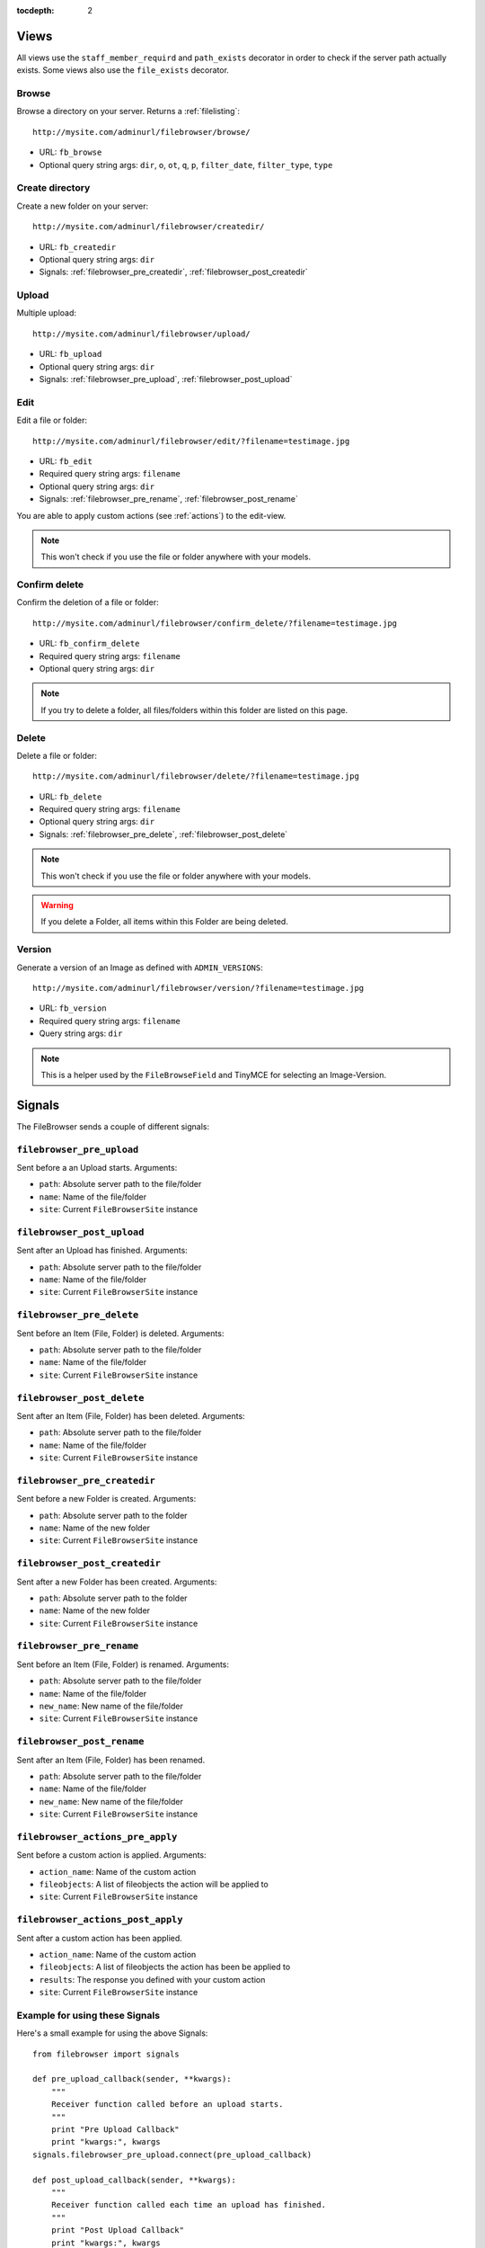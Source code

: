 :tocdepth: 2

.. |grappelli| replace:: Grappelli
.. |filebrowser| replace:: FileBrowser

.. _views:

Views
=====

All views use the ``staff_member_requird`` and ``path_exists`` decorator in order to check if the server path actually exists. Some views also use the ``file_exists`` decorator.

Browse
------

Browse a directory on your server. Returns a :ref:`filelisting`::

    http://mysite.com/adminurl/filebrowser/browse/

* URL: ``fb_browse``
* Optional query string args: ``dir``, ``o``, ``ot``, ``q``, ``p``, ``filter_date``, ``filter_type``, ``type``

.. _views_createdir:

Create directory
----------------

Create a new folder on your server::

    http://mysite.com/adminurl/filebrowser/createdir/

* URL: ``fb_createdir``
* Optional query string args: ``dir``
* Signals: :ref:`filebrowser_pre_createdir`, :ref:`filebrowser_post_createdir`

.. _views_upload:

Upload
------

Multiple upload::

    http://mysite.com/adminurl/filebrowser/upload/

* URL: ``fb_upload``
* Optional query string args: ``dir``
* Signals: :ref:`filebrowser_pre_upload`, :ref:`filebrowser_post_upload`

.. _views_edit:

Edit
----

Edit a file or folder::

    http://mysite.com/adminurl/filebrowser/edit/?filename=testimage.jpg

* URL: ``fb_edit``
* Required query string args: ``filename``
* Optional query string args: ``dir``
* Signals: :ref:`filebrowser_pre_rename`, :ref:`filebrowser_post_rename`

You are able to apply custom actions (see :ref:`actions`) to the edit-view.

.. note::
    This won't check if you use the file or folder anywhere with your models.

.. _views_confirm_delete:

Confirm delete
--------------

Confirm the deletion of a file or folder::

    http://mysite.com/adminurl/filebrowser/confirm_delete/?filename=testimage.jpg

* URL: ``fb_confirm_delete``
* Required query string args: ``filename``
* Optional query string args: ``dir``

.. note::
    If you try to delete a folder, all files/folders within this folder are listed on this page.

.. _views_delete:

Delete
------

Delete a file or folder::

    http://mysite.com/adminurl/filebrowser/delete/?filename=testimage.jpg

* URL: ``fb_delete``
* Required query string args: ``filename``
* Optional query string args: ``dir``
* Signals: :ref:`filebrowser_pre_delete`, :ref:`filebrowser_post_delete`

.. note::
    This won't check if you use the file or folder anywhere with your models.

.. warning::
    If you delete a Folder, all items within this Folder are being deleted.

.. _views_version:

Version
-------

Generate a version of an Image as defined with ``ADMIN_VERSIONS``::

    http://mysite.com/adminurl/filebrowser/version/?filename=testimage.jpg

* URL: ``fb_version``
* Required query string args: ``filename``
* Query string args: ``dir``

.. note::
    This is a helper used by the ``FileBrowseField`` and TinyMCE for selecting an Image-Version.

.. _signals:

Signals
=======

The FileBrowser sends a couple of different signals:

.. _filebrowser_pre_upload:

``filebrowser_pre_upload``
--------------------------

Sent before a an Upload starts. Arguments:

* ``path``: Absolute server path to the file/folder
* ``name``: Name of the file/folder
* ``site``: Current ``FileBrowserSite`` instance

.. _filebrowser_post_upload:

``filebrowser_post_upload``
---------------------------

Sent after an Upload has finished. Arguments:

* ``path``: Absolute server path to the file/folder
* ``name``: Name of the file/folder
* ``site``: Current ``FileBrowserSite`` instance

.. _filebrowser_pre_delete:

``filebrowser_pre_delete``
--------------------------

Sent before an Item (File, Folder) is deleted. Arguments:

* ``path``: Absolute server path to the file/folder
* ``name``: Name of the file/folder
* ``site``: Current ``FileBrowserSite`` instance

.. _filebrowser_post_delete:

``filebrowser_post_delete``
---------------------------

Sent after an Item (File, Folder) has been deleted. Arguments:

* ``path``: Absolute server path to the file/folder
* ``name``: Name of the file/folder
* ``site``: Current ``FileBrowserSite`` instance

.. _filebrowser_pre_createdir:

``filebrowser_pre_createdir``
-----------------------------

Sent before a new Folder is created. Arguments:

* ``path``: Absolute server path to the folder
* ``name``: Name of the new folder
* ``site``: Current ``FileBrowserSite`` instance

.. _filebrowser_post_createdir:

``filebrowser_post_createdir``
------------------------------

Sent after a new Folder has been created. Arguments:

* ``path``: Absolute server path to the folder
* ``name``: Name of the new folder
* ``site``: Current ``FileBrowserSite`` instance

.. _filebrowser_pre_rename:

``filebrowser_pre_rename``
--------------------------

Sent before an Item (File, Folder) is renamed. Arguments:

* ``path``: Absolute server path to the file/folder
* ``name``: Name of the file/folder
* ``new_name``: New name of the file/folder
* ``site``: Current ``FileBrowserSite`` instance

.. _filebrowser_post_rename:

``filebrowser_post_rename``
---------------------------

Sent after an Item (File, Folder) has been renamed.

* ``path``: Absolute server path to the file/folder
* ``name``: Name of the file/folder
* ``new_name``: New name of the file/folder
* ``site``: Current ``FileBrowserSite`` instance

``filebrowser_actions_pre_apply``
---------------------------------

Sent before a custom action is applied. Arguments:

* ``action_name``: Name of the custom action
* ``fileobjects``: A list of fileobjects the action will be applied to
* ``site``: Current ``FileBrowserSite`` instance

``filebrowser_actions_post_apply``
----------------------------------

Sent after a custom action has been applied.

* ``action_name``: Name of the custom action
* ``fileobjects``: A list of fileobjects the action has been be applied to
* ``results``: The response you defined with your custom action
* ``site``: Current ``FileBrowserSite`` instance

.. _signals_examples:

Example for using these Signals
-------------------------------

Here's a small example for using the above Signals::

    from filebrowser import signals
    
    def pre_upload_callback(sender, **kwargs):
        """
        Receiver function called before an upload starts.
        """
        print "Pre Upload Callback"
        print "kwargs:", kwargs
    signals.filebrowser_pre_upload.connect(pre_upload_callback)
    
    def post_upload_callback(sender, **kwargs):
        """
        Receiver function called each time an upload has finished.
        """
        print "Post Upload Callback"
        print "kwargs:", kwargs
        # You can use all attributes available with the FileObject
        # This is just an example ...
        print "Filesize:", kwargs['file'].filesize
        print "Orientation:", kwargs['file'].orientation
        print "Extension:", kwargs['file'].extension
    signals.filebrowser_post_upload.connect(post_upload_callback)
